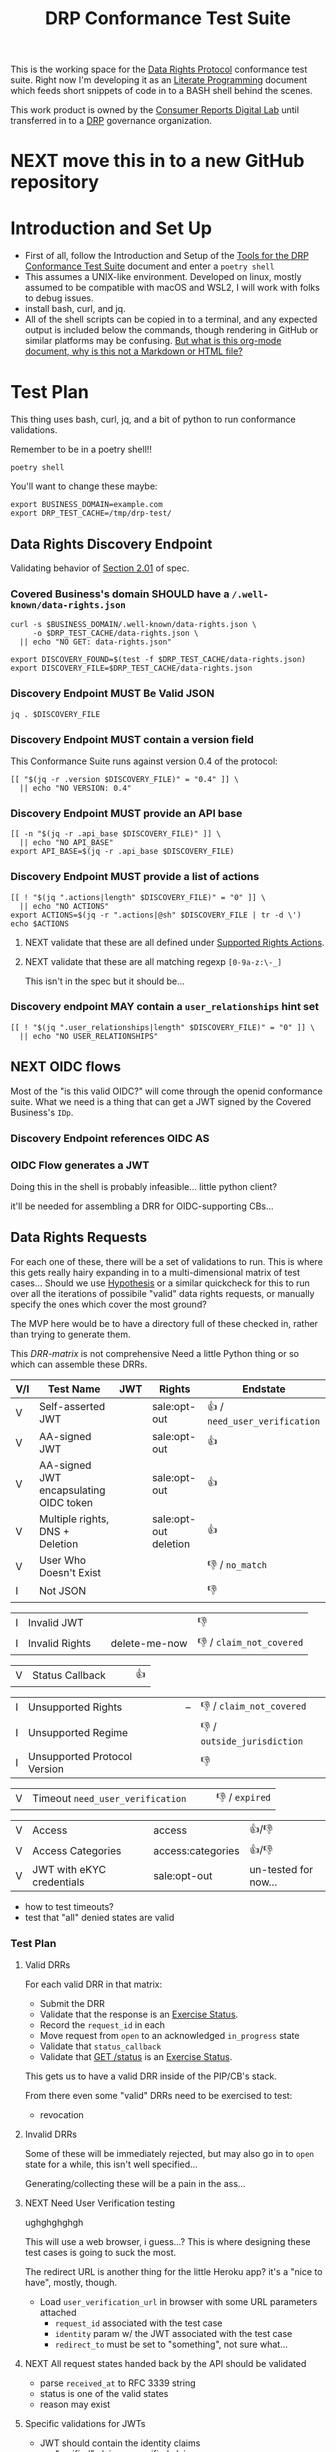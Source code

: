 :PROPERTIES:
:ID:       20211116T134053.585822
:END:
#+title: DRP Conformance Test Suite
#+filetags: :Project:Work:ConsumerReports:Development:Writing:
#+ARCOLOGY_KEY: doc/drp/conformance
#+OPTIONS: toc:nil num:nil

This is the working space for the [[id:1dbcc039-89bd-4177-b6e3-c818486d8060][Data Rights Protocol]] conformance test suite. Right now I'm developing it as an [[id:cce/literate_programming][Literate Programming]] document which feeds short snippets of code in to a BASH shell behind the scenes.

This work product is owned by the [[id:b1633d78-a920-40b7-8f71-9a7caa63cf5a][Consumer Reports Digital Lab]] until transferred in to a [[id:1dbcc039-89bd-4177-b6e3-c818486d8060][DRP]] governance organization.

* NEXT move this in to a new GitHub repository
SCHEDULED: <2022-03-07 Mon>
* Introduction and Set Up

- First of all, follow the Introduction and Setup of the [[file:conformance-tools.org][Tools for the DRP Conformance Test Suite]] document and enter a =poetry shell=
- This assumes a UNIX-like environment. Developed on linux, mostly assumed to be compatible with macOS and WSL2, I will work with folks to debug issues.
- install bash, curl, and jq.
- All of the shell scripts can be copied in to a terminal, and any expected output is included below the commands, though rendering in GitHub or similar platforms may be confusing. [[id:20220305T172433.835616][But what is this org-mode document, why is this not a Markdown or HTML file?]]

* Test Plan
:PROPERTIES:
:ID:       20220209T171652.987733
:END:
:LOGBOOK:
CLOCK: [2021-12-29 Wed 11:20]--[2021-12-29 Wed 12:50] =>  1:30
:END:

#+PROPERTY: header-args:shell :session *drp-conformance* :results drawer

This thing uses bash, curl, jq, and a bit of python to run conformance validations.

Remember to be in a poetry shell!!

#+begin_src shell
poetry shell
#+end_src

#+results:
:results:
Spawning shell within /home/rrix/.cache/pypoetry/virtualenvs/datarightsprotocol-SSQrMXUl-py3.9
. /home/rrix/.cache/pypoetry/virtualenvs/datarightsprotocol-SSQrMXUl-py3.9/bin/activate
echo 'org_babel_sh_eoe'
(datarightsprotocol-SSQrMXUl-py3.9)
:end:

You'll want to change these maybe:

#+begin_src shell :results none
export BUSINESS_DOMAIN=example.com
export DRP_TEST_CACHE=/tmp/drp-test/
#+end_src

** Data Rights Discovery Endpoint

Validating behavior of [[https://github.com/consumer-reports-digital-lab/data-rights-protocol#201-get-well-knowndata-rightsjson-data-rights-discovery-endpoint][Section 2.01]] of spec.

*** Covered Business's domain SHOULD have a =/.well-known/data-rights.json=

#+begin_src shell
curl -s $BUSINESS_DOMAIN/.well-known/data-rights.json \
     -o $DRP_TEST_CACHE/data-rights.json \
  || echo "NO GET: data-rights.json"

export DISCOVERY_FOUND=$(test -f $DRP_TEST_CACHE/data-rights.json)
export DISCOVERY_FILE=$DRP_TEST_CACHE/data-rights.json
#+end_src

*** Discovery Endpoint MUST Be Valid JSON

#+begin_src shell
jq . $DISCOVERY_FILE
#+end_src

#+results:
:results:
{
  "version": "0.4",
  "api_base": "https://example.com/data-rights",
  "actions": [
    "sale:opt-out",
    "sale:opt-in",
    "access",
    "deletion"
  ],
  "user_relationships": []
}
:end:

*** Discovery Endpoint MUST contain a version field

This Conformance Suite runs against version 0.4 of the protocol:

#+begin_src shell
[[ "$(jq -r .version $DISCOVERY_FILE)" = "0.4" ]] \
  || echo "NO VERSION: 0.4"
#+end_src

#+results:
:results:
:end:

*** Discovery Endpoint MUST provide an API base

#+begin_src shell
[[ -n "$(jq -r .api_base $DISCOVERY_FILE)" ]] \
  || echo "NO API_BASE"
export API_BASE=$(jq -r .api_base $DISCOVERY_FILE)
#+end_src

#+results:
:results:

:end:

*** Discovery Endpoint MUST provide a list of actions

#+begin_src shell
[[ ! "$(jq ".actions|length" $DISCOVERY_FILE)" = "0" ]] \
  || echo "NO ACTIONS"
export ACTIONS=$(jq -r ".actions|@sh" $DISCOVERY_FILE | tr -d \')
echo $ACTIONS
#+end_src

#+results:
:results:


sale:opt-out sale:opt-in access deletion
:end:

**** NEXT validate that these are all defined under [[https://github.com/consumer-reports-digital-lab/data-rights-protocol#301-supported-rights-actions][Supported Rights Actions]].

**** NEXT validate that these are all matching regexp =[0-9a-z:\-_]=

This isn't in the spec but it should be...

*** Discovery endpoint MAY contain a =user_relationships= hint set

#+begin_src shell
[[ ! "$(jq ".user_relationships|length" $DISCOVERY_FILE)" = "0" ]] \
  || echo "NO USER_RELATIONSHIPS"
#+end_src

#+results:
:results:

NO USER_RELATIONSHIPS
:end:

** NEXT OIDC flows

Most of the "is this valid OIDC?" will come through the openid conformance suite. What we need is a thing that can get a JWT signed by the Covered Business's =IDp=.

*** Discovery Endpoint references OIDC AS
*** OIDC Flow generates a JWT

Doing this in the shell is probably infeasible... little python client?

it'll be needed for assembling a DRR for OIDC-supporting CBs...

** Data Rights Requests
:PROPERTIES:
:ID:       20220110T161657.246138
:END:

For each one of these, there will be a set of validations to run. This is where this gets really hairy expanding in to a multi-dimensional matrix of test cases... Should we use [[https://hypothesis.readthedocs.io/en/latest/][Hypothesis]] or a similar quickcheck for this to run over all the iterations of possibile "valid" data rights requests, or manually specify the ones which cover the most ground? 

The MVP here would be to have a directory full of these checked in, rather than trying to generate them.

This [[DRR-matrix]] is not comprehensive Need a little Python thing or so which can assemble these DRRs. 

#+NAME: DRR-matrix
| V/I | Test Name                              | JWT | Rights                | Endstate                      |
|-----+----------------------------------------+-----+-----------------------+-------------------------------|
| V   | Self-asserted JWT                      |     | sale:opt-out          | 👍 / =need_user_verification= |
| V   | AA-signed JWT                          |     | sale:opt-out          | 👍                            |
| V   | AA-signed JWT encapsulating OIDC token |     | sale:opt-out          | 👍                            |
| V   | Multiple rights, DNS + Deletion        |     | sale:opt-out deletion | 👍                            |
| V   | User Who Doesn't Exist                 |     |                       | 👎 / =no_match=               |
| I   | Not JSON                               |     |                       | 👎                            |

| I   | Invalid JWT                            |     |                       | 👎                            |
| I   | Invalid Rights                         |     | delete-me-now         | 👎 / =claim_not_covered=      |

| V   | Status Callback                        |     |                       | 👍                            |

| I   | Unsupported Rights                     |     | --                    | 👎 / =claim_not_covered=      |
| I   | Unsupported Regime                     |     |                       | 👎 / =outside_jurisdiction=   |
| I   | Unsupported Protocol Version           |     |                       | 👎                            |

| V   | Timeout =need_user_verification=       |     |                       | 👎 / =expired=                |

| V   | Access                                 |     | access                | 👍/👎                         |
| V   | Access Categories                      |     | access:categories     | 👍/👎                         |
| V   | JWT with eKYC credentials              |     | sale:opt-out          | un-tested for now...          |

- how to test timeouts?
- test that "all" denied states are valid

*** Test Plan

**** Valid DRRs

For each valid DRR in that matrix:
- Submit the DRR
- Validate that the response is an [[https://github.com/consumer-reports-digital-lab/data-rights-protocol#303-schema-status-of-a-data-subject-exercise-request][Exercise Status]].
- Record the =request_id= in each
- Move request from =open= to an acknowledged =in_progress= state
- Validate that =status_callback=
- Validate that [[https://github.com/consumer-reports-digital-lab/data-rights-protocol#203-get-status-data-rights-status-endpoint][GET /status]] is an [[https://github.com/consumer-reports-digital-lab/data-rights-protocol#303-schema-status-of-a-data-subject-exercise-request][Exercise Status]].

This gets us to have a valid DRR inside of the PIP/CB's stack.

From there even some "valid" DRRs need to be exercised to test:
- revocation

**** Invalid DRRs

Some of these will be immediately rejected, but may also go in to =open= state for a while, this isn't well specified...

Generating/collecting these will be a pain in the ass...

**** NEXT Need User Verification testing

ughghghghgh

This will use a web browser, i guess...? This is where designing these test cases is going to suck the most.

The redirect URL is another thing for the little Heroku app? it's a "nice to have", mostly, though.

- Load =user_verification_url= in browser with some URL parameters attached
  - =request_id= associated with the test case
  - =identity= param w/ the JWT associated with the test case
  - =redirect_to= must be set to "something", not sure what...
    
**** NEXT All request states handed back by the API should be validated

- parse =received_at= to RFC 3339 string
- status is one of the valid states
- reason may exist

**** Specific validations for JWTs

- JWT should contain the identity claims
  - "verified" claims, v. verified claims
- JWT aud + sub
  - this depends on who issued the JWT:
    - AA-signed -> aud is the company, sub is the user's

*** Validating "end states" of valid DRRs

test case preflight:
- Submit a valid DRR
- Collect =request_id= from response status

**** Revocation

test cases:
- revoke immediately
- revoke in need_user_verification stage
- revoke while being processed =in_progress= by CB backend
  
**** NEXT Denied / Too Many Requests : Repeated requests with same identity token
**** Denied / No Match

- Submit a DRR with a signed-but-garbage token
- Collect DRS
- reason should be no_match

* Appendices

** 1: But what is this org-mode document, why is this not a Markdown or HTML file?
:PROPERTIES:
:ID:       20220305T172433.835616
:END:

The author of these documents thinks and develops software using a set of tools called [[https://www.gnu.org/software/emacs/][Emacs]] [[https://orgmode.org][Org Mode]]. It's an outlining and project planning tool with everything and the kitchen sink thrown in. When fully embraced, Emacs is a text and data editor which can be customized and automated to an incredible degree, and org-mode contains features and widely-used extensions which provide a similar level of meta-programming ability to documentation itself. It's also a quite convenient markup format to express things with more metadata and semantic structure than Markdown is capable of providing.

For all intents and purposes, however, this document should be usable in an HTML or PDF format as a static reference, and that is the intended deliverable format of it.

These documents use features that are basically built in, and an installation of anything newer than GNU Emacs 28 is probably going to work with minimal fussiness.

#+begin_src shell
emacs -l ob-shell conformance-tests.org --eval '(display-buffer (get-buffer-create "*drp-conformance*"))'=
#+end_src

If you execute this command and a GUI appears with this document, and an empty pane called =*drp-conformance*= at the bottom, then you can proceed to execute the commands *inside the document* by clicking in to the source blocks and pressing =Control-c= twice. The output will appear in the bottom pane, and the output will also be stored in the document.

While it's largely unreasonable to expect everyone to use a particular text editor, especially one with such anachronistic tendencies, it's perhaps interesting to think of this document itself as the first version of the DRP test-suite automation.
